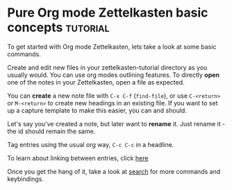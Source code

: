 * Pure Org mode Zettelkasten basic concepts                        :tutorial:
:PROPERTIES:
:ID:       a3e5b65f-b27c-460a-9cc0-e2b01de8b917
:END:

To get started with Org mode Zettelkasten, lets take a look at some basic commands.

Create and edit new files in your zettelkasten-tutorial directory as you usually would. You can use org modes outlining features. To directly *open* one of the notes in your Zettelkasten, open a file as expected.

You can *create* a new note file with =C-x C-f= (=find-file=), or use =C-<return>= or =M-<return>= to create new headings in an existing file. If you want to set up a capture template to make this easier, you can and should.

Let's say you've created a note, but later want to *rename* it. Just rename it - the id should remain the same.

Tag entries using the usual org way, =C-c C-c= in a headline.

To learn about linking between entries, click [[id:117becf4-f5e7-4c91-8919-59d91b74a4e1][here]]

Once you get the hang of it, take a look at [[id:8072f69e-53b1-4306-b458-1208e9468acd][search]] for more commands and keybindings.

